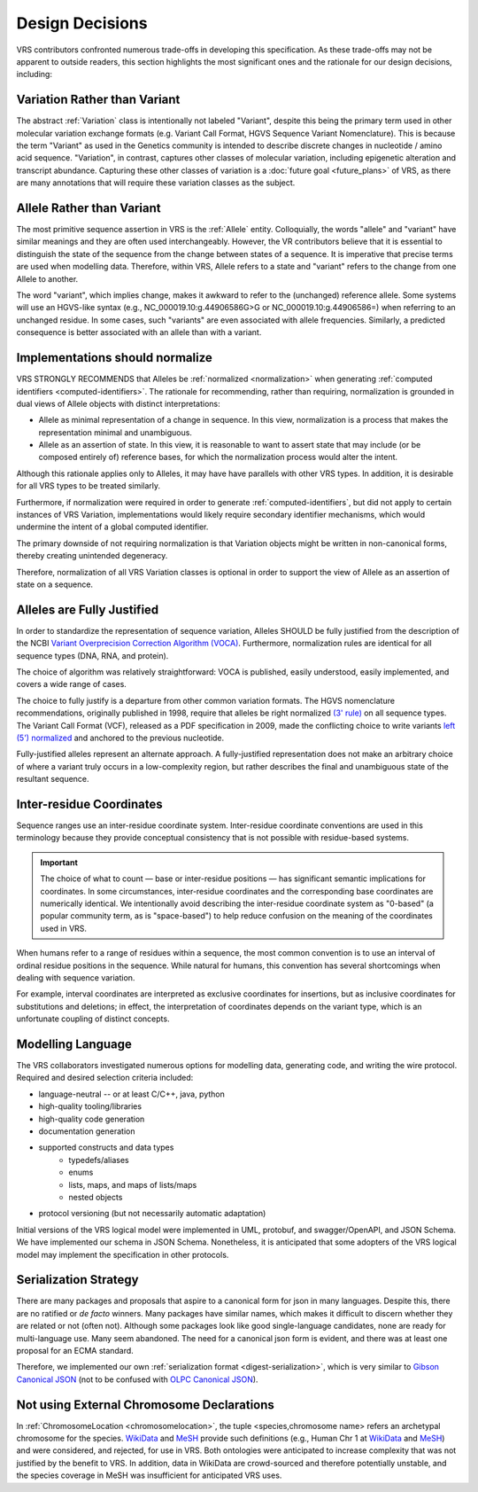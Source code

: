 .. _design-decisions:

Design Decisions
!!!!!!!!!!!!!!!!

VRS contributors confronted numerous trade-offs in developing this
specification. As these trade-offs may not be apparent to outside
readers, this section highlights the most significant ones and the
rationale for our design decisions, including:

.. _use-variation:

Variation Rather than Variant
@@@@@@@@@@@@@@@@@@@@@@@@@@@@@

The abstract :ref:`Variation` class is intentionally not labeled
"Variant", despite this being the primary term used in other molecular
variation exchange formats (e.g. Variant Call Format, HGVS Sequence
Variant Nomenclature). This is because the term "Variant" as used in
the Genetics community is intended to describe discrete changes in
nucleotide / amino acid sequence. "Variation", in contrast, captures
other classes of molecular variation, including epigenetic alteration
and transcript abundance. Capturing these other classes of variation
is a :doc:`future goal <future_plans>` of VRS, as there are many
annotations that will require these variation classes as the subject.

.. _use-allele:

Allele Rather than Variant
@@@@@@@@@@@@@@@@@@@@@@@@@@

The most primitive sequence assertion in VRS is the :ref:`Allele`
entity. Colloquially, the words "allele" and "variant" have similar
meanings and they are often used interchangeably. However, the VR
contributors believe that it is essential to distinguish the state of
the sequence from the change between states of a sequence. It is
imperative that precise terms are used when modelling data. Therefore,
within VRS, Allele refers to a state and "variant" refers to the change
from one Allele to another.

The word "variant", which implies change, makes it awkward to refer to
the (unchanged) reference allele. Some systems will use an HGVS-like
syntax (e.g., NC_000019.10:g.44906586G>G or NC_000019.10:g.44906586=)
when referring to an unchanged residue. In some cases, such "variants"
are even associated with allele frequencies. Similarly, a predicted
consequence is better associated with an allele than with a variant.

.. _should-normalize:

Implementations should normalize
@@@@@@@@@@@@@@@@@@@@@@@@@@@@@@@@

VRS STRONGLY RECOMMENDS that Alleles be :ref:`normalized
<normalization>` when generating :ref:`computed identifiers
<computed-identifiers>`. The rationale for recommending, rather than
requiring, normalization is grounded in dual views of Allele objects
with distinct interpretations:

* Allele as minimal representation of a change in sequence. In this
  view, normalization is a process that makes the representation
  minimal and unambiguous.

* Allele as an assertion of state. In this view, it is reasonable to
  want to assert state that may include (or be composed entirely of)
  reference bases, for which the normalization process would alter the
  intent.

Although this rationale applies only to Alleles, it may have have
parallels with other VRS types. In addition, it is desirable for all
VRS types to be treated similarly.

Furthermore, if normalization were required in order to generate
:ref:`computed-identifiers`, but did not apply to certain instances of
VRS Variation, implementations would likely require secondary
identifier mechanisms, which would undermine the intent of a global
computed identifier.

The primary downside of not requiring normalization is that Variation
objects might be written in non-canonical forms, thereby creating
unintended degeneracy.

Therefore, normalization of all VRS Variation classes is optional in
order to support the view of Allele as an assertion of state on a
sequence.



.. _fully-justified:

Alleles are Fully Justified
@@@@@@@@@@@@@@@@@@@@@@@@@@@

In order to standardize the representation of sequence variation,
Alleles SHOULD be fully justified from the description of the NCBI
`Variant Overprecision Correction Algorithm (VOCA)`_. Furthermore,
normalization rules are identical for all sequence types (DNA, RNA,
and protein). 

The choice of algorithm was relatively straightforward: VOCA is
published, easily understood, easily implemented, and
covers a wide range of cases.

The choice to fully justify is a departure from other common variation
formats. The HGVS nomenclature recommendations, originally published in
1998, require that alleles be right normalized `(3' rule)`_ on all sequence
types. The Variant Call Format (VCF), released as a PDF specification
in 2009, made the conflicting choice to write variants `left (5')
normalized`_ and anchored to the previous nucleotide.

Fully-justified alleles represent an alternate approach. A fully-justified
representation does not make an arbitrary choice of where a variant truly
occurs in a low-complexity region, but rather describes the final and
unambiguous state of the resultant sequence.


.. _inter-residue-coordinates-design:

Inter-residue Coordinates
@@@@@@@@@@@@@@@@@@@@@@@@@@@

Sequence ranges use an inter-residue coordinate system. Inter-residue
coordinate conventions are used in this terminology because they
provide conceptual consistency that is not possible with residue-based
systems.

.. important:: The choice of what to count — base or inter-residue
               positions — has significant semantic implications for
               coordinates. In some circumstances, inter-residue
               coordinates and the corresponding base coordinates are
               numerically identical.  We intentionally avoid
               describing the inter-residue coordinate system as
               "0-based" (a popular community term, as is
               "space-based") to help reduce confusion on the meaning
               of the coordinates used in VRS.

When humans refer to a range of residues within a sequence, the most
common convention is to use an interval of ordinal residue positions
in the sequence. While natural for humans, this convention has several
shortcomings when dealing with sequence variation.

For example, interval coordinates are interpreted as exclusive
coordinates for insertions, but as inclusive coordinates for
substitutions and deletions; in effect, the interpretation of
coordinates depends on the variant type, which is an unfortunate
coupling of distinct concepts.

.. _modelling-language:

Modelling Language
@@@@@@@@@@@@@@@@@@

The VRS collaborators investigated numerous options for modelling data,
generating code, and writing the wire protocol. Required and desired
selection criteria included:

* language-neutral -- or at least C/C++, java, python
* high-quality tooling/libraries
* high-quality code generation
* documentation generation
* supported constructs and data types
   * typedefs/aliases
   * enums
   * lists, maps, and maps of lists/maps
   * nested objects
* protocol versioning (but not necessarily automatic adaptation)

Initial versions of the VRS logical model were implemented in UML,
protobuf, and swagger/OpenAPI, and JSON Schema. We have implemented
our schema in JSON Schema. Nonetheless, it is anticipated that some
adopters of the VRS logical model may implement the specification in
other protocols.

.. _dd-digest-serialization:

Serialization Strategy
@@@@@@@@@@@@@@@@@@@@@@

There are many packages and proposals that aspire to a canonical form
for json in many languages. Despite this, there are no ratified or *de
facto* winners. Many packages have similar names, which makes it
difficult to discern whether they are related or not (often
not). Although some packages look like good single-language
candidates, none are ready for multi-language use. Many seem
abandoned. The need for a canonical json form is evident, and there
was at least one proposal for an ECMA standard.

Therefore, we implemented our own :ref:`serialization format
<digest-serialization>`, which is very similar to `Gibson Canonical
JSON`_ (not to be confused with `OLPC Canonical JSON`_).

.. _Variant Overprecision Correction Algorithm (VOCA): https://www.biorxiv.org/content/10.1101/537449v3.full
.. _SPDI variant data model: https://www.biorxiv.org/content/10.1101/537449v3.full
.. _(3' rule): https://varnomen.hgvs.org/recommendations/general/
.. _left (5') normalized: https://genome.sph.umich.edu/wiki/Variant_Normalization#Definition
.. _Gibson Canonical JSON: http://gibson042.github.io/canonicaljson-spec/
.. _OLPC Canonical JSON: http://wiki.laptop.org/go/Canonical_JSON



.. _dd-not-using-external-chromosome-declarations:

Not using External Chromosome Declarations
@@@@@@@@@@@@@@@@@@@@@@@@@@@@@@@@@@@@@@@@@@

In :ref:`ChromosomeLocation <chromosomelocation>`, the tuple <species,chromosome name>
refers an archetypal chromosome for the species.  `WikiData
<https://www.wikidata.org/>`_ and `MeSH
<https://www.ncbi.nlm.nih.gov/mesh/>`_ provide such definitions (e.g.,
Human Chr 1 at `WikiData <https://www.wikidata.org/wiki/Q430258>`__
and `MeSH <https://meshb.nlm.nih.gov/record/ui?ui=D002878>`__) and
were considered, and rejected, for use in VRS. Both ontologies were
anticipated to increase complexity that was not justified by the
benefit to VRS.  In addition, data in WikiData are crowd-sourced and
therefore potentially unstable, and the species coverage in MeSH was
insufficient for anticipated VRS uses.
